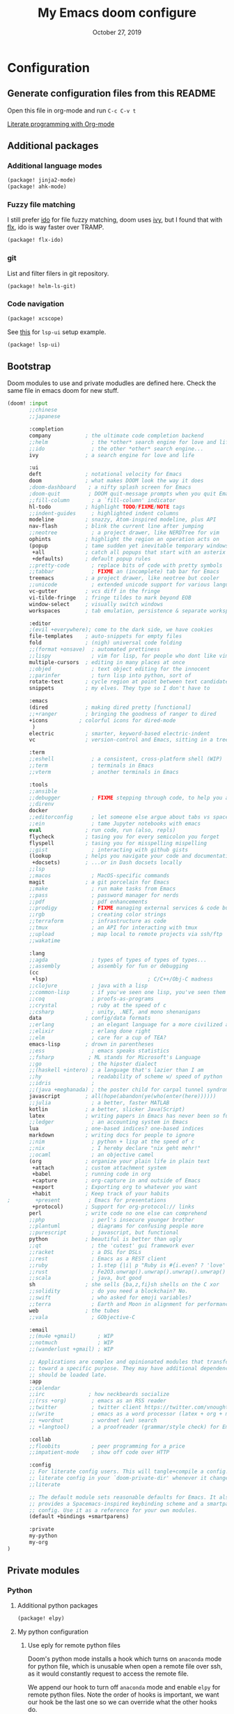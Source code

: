 #+TITLE:   My Emacs doom configure
#+DATE:    October 27, 2019
#+STARTUP: overview

* Table of Contents :TOC_3:noexport:
- [[#configuration][Configuration]]
  - [[#generate-configuration-files-from-this-readme][Generate configuration files from this README]]
  - [[#additional-packages][Additional packages]]
    - [[#additional-language-modes][Additional language modes]]
    - [[#fuzzy-file-matching][Fuzzy file matching]]
    - [[#git][git]]
    - [[#code-navigation][Code navigation]]
  - [[#bootstrap][Bootstrap]]
  - [[#private-modules][Private modules]]
    - [[#python][Python]]
    - [[#org-mode][Org-mode]]
  - [[#additional-custom-configuration][Additional custom configuration]]
    - [[#hostmachine-specific-extra-config][Host/machine specific extra config]]
    - [[#reconfigure-doom-packages][Reconfigure doom packages]]
    - [[#font-and-ui][Font and UI]]
    - [[#others][Others]]
    - [[#key-bindings][Key bindings]]
- [[#troubleshooting][Troubleshooting]]
  - [[#doom-update-fails][doom update fails]]

* Configuration
** Generate configuration files from this README

Open this file in org-mode and  run ~C-c C-v t~

[[https://www.youtube.com/watch?v=GK3fij-D1G8][Literate programming with Org-mode]]

** Additional packages
*** Additional language modes
#+BEGIN_SRC  emacs-lisp :tangle packages.el
(package! jinja2-mode)
(package! ahk-mode)
#+END_SRC
*** Fuzzy file matching

I still prefer [[https://www.emacswiki.org/emacs/InteractivelyDoThings][ido]] for file fuzzy matching, doom uses [[https://github.com/abo-abo/swiper][ivy]], but I found that with [[https://github.com/lewang/flx][flx]], ido is way faster over TRAMP.

#+BEGIN_SRC  emacs-lisp :tangle packages.el
(package! flx-ido)
#+END_SRC

*** git

List and filter filers in git repository.

#+BEGIN_SRC emacs-lisp :tangle packages.el
(package! helm-ls-git)
#+END_SRC

*** Code navigation
#+BEGIN_SRC emacs-lisp :tangle packages.el
(package! xcscope)
#+END_SRC

See [[https://qiita.com/Ladicle/items/feb5f9dce9adf89652cf#lsp%E3%81%A7%E3%82%88%E3%82%8A%E3%83%A2%E3%83%80%E3%83%B3%E3%81%AA%E9%96%8B%E7%99%BA%E7%92%B0%E5%A2%83%E3%82%92%E6%A7%8B%E7%AF%89%E3%81%99%E3%82%8B----lsp-mode][this]] for ~lsp-ui~ setup example.

#+BEGIN_SRC emacs-lisp :tangle packages.el
(package! lsp-ui)
#+END_SRC
** Bootstrap

Doom modules to use and private modudles are defined here. Check the same file
in emacs doom for new stuff.

#+BEGIN_SRC emacs-lisp :tangle init.el
(doom! :input
       ;;chinese
       ;;japanese

       :completion
       company           ; the ultimate code completion backend
       ;;helm              ; the *other* search engine for love and life
       ;;ido               ; the other *other* search engine...
       ivy               ; a search engine for love and life

       :ui
       deft              ; notational velocity for Emacs
       doom              ; what makes DOOM look the way it does
       ;doom-dashboard    ; a nifty splash screen for Emacs
       ;doom-quit         ; DOOM quit-message prompts when you quit Emacs
       ;;fill-column       ; a `fill-column' indicator
       hl-todo           ; highlight TODO/FIXME/NOTE tags
       ;;indent-guides     ; highlighted indent columns
       modeline          ; snazzy, Atom-inspired modeline, plus API
       nav-flash         ; blink the current line after jumping
       ;;neotree           ; a project drawer, like NERDTree for vim
       ophints           ; highlight the region an operation acts on
       (popup            ; tame sudden yet inevitable temporary windows
        +all             ; catch all popups that start with an asterix
        +defaults)       ; default popup rules
       ;;pretty-code       ; replace bits of code with pretty symbols
       ;;tabbar            ; FIXME an (incomplete) tab bar for Emacs
       treemacs          ; a project drawer, like neotree but cooler
       ;;unicode           ; extended unicode support for various languages
       vc-gutter         ; vcs diff in the fringe
       vi-tilde-fringe   ; fringe tildes to mark beyond EOB
       window-select     ; visually switch windows
       workspaces        ; tab emulation, persistence & separate workspaces

       :editor
       ;(evil +everywhere); come to the dark side, we have cookies
       file-templates    ; auto-snippets for empty files
       fold              ; (nigh) universal code folding
       ;;(format +onsave)  ; automated prettiness
       ;;lispy             ; vim for lisp, for people who dont like vim
       multiple-cursors  ; editing in many places at once
       ;;objed             ; text object editing for the innocent
       ;;parinfer          ; turn lisp into python, sort of
       rotate-text       ; cycle region at point between text candidates
       snippets          ; my elves. They type so I don't have to

       :emacs
       (dired            ; making dired pretty [functional]
       ;;+ranger         ; bringing the goodness of ranger to dired
       +icons          ; colorful icons for dired-mode
        )
       electric          ; smarter, keyword-based electric-indent
       vc                ; version-control and Emacs, sitting in a tree

       :term
       ;;eshell            ; a consistent, cross-platform shell (WIP)
       ;;term              ; terminals in Emacs
       ;;vterm             ; another terminals in Emacs

       :tools
       ;;ansible
       ;;debugger          ; FIXME stepping through code, to help you add bugs
       ;;direnv
       docker
       ;;editorconfig      ; let someone else argue about tabs vs spaces
       ;;ein               ; tame Jupyter notebooks with emacs
       eval              ; run code, run (also, repls)
       flycheck          ; tasing you for every semicolon you forget
       flyspell          ; tasing you for misspelling mispelling
       ;;gist              ; interacting with github gists
       (lookup           ; helps you navigate your code and documentation
        +docsets)        ; ...or in Dash docsets locally
       ;;lsp
       ;;macos             ; MacOS-specific commands
       magit             ; a git porcelain for Emacs
       ;;make              ; run make tasks from Emacs
       ;;pass              ; password manager for nerds
       ;;pdf               ; pdf enhancements
       ;;prodigy           ; FIXME managing external services & code builders
       ;;rgb               ; creating color strings
       ;;terraform         ; infrastructure as code
       ;;tmux              ; an API for interacting with tmux
       ;;upload            ; map local to remote projects via ssh/ftp
       ;;wakatime

       :lang
       ;;agda              ; types of types of types of types...
       ;;assembly          ; assembly for fun or debugging
       (cc
        +lsp)                                ; C/C++/Obj-C madness
       ;;clojure           ; java with a lisp
       ;;common-lisp       ; if you've seen one lisp, you've seen them all
       ;;coq               ; proofs-as-programs
       ;;crystal           ; ruby at the speed of c
       ;;csharp            ; unity, .NET, and mono shenanigans
       data              ; config/data formats
       ;;erlang            ; an elegant language for a more civilized age
       ;;elixir            ; erlang done right
       ;;elm               ; care for a cup of TEA?
       emacs-lisp        ; drown in parentheses
       ;;ess               ; emacs speaks statistics
       ;;fsharp           ; ML stands for Microsoft's Language
       ;;go                ; the hipster dialect
       ;;(haskell +intero) ; a language that's lazier than I am
       ;;hy                ; readability of scheme w/ speed of python
       ;;idris             ;
       ;;(java +meghanada) ; the poster child for carpal tunnel syndrome
       javascript        ; all(hope(abandon(ye(who(enter(here))))))
       ;;julia             ; a better, faster MATLAB
       kotlin            ; a better, slicker Java(Script)
       latex             ; writing papers in Emacs has never been so fun
       ;;ledger            ; an accounting system in Emacs
       lua               ; one-based indices? one-based indices
       markdown          ; writing docs for people to ignore
       ;;nim               ; python + lisp at the speed of c
       ;;nix               ; I hereby declare "nix geht mehr!"
       ;;ocaml             ; an objective camel
       (org              ; organize your plain life in plain text
        +attach          ; custom attachment system
        +babel           ; running code in org
        +capture         ; org-capture in and outside of Emacs
        +export          ; Exporting org to whatever you want
        +habit           ; Keep track of your habits
;        +present         ; Emacs for presentations
        +protocol)       ; Support for org-protocol:// links
       perl              ; write code no one else can comprehend
       ;;php               ; perl's insecure younger brother
       ;;plantuml          ; diagrams for confusing people more
       ;;purescript        ; javascript, but functional
       python            ; beautiful is better than ugly
       ;;qt                ; the 'cutest' gui framework ever
       ;;racket            ; a DSL for DSLs
       ;;rest              ; Emacs as a REST client
       ;;ruby              ; 1.step {|i| p "Ruby is #{i.even? ? 'love' : 'life'}"}
       ;;rust              ; Fe2O3.unwrap().unwrap().unwrap().unwrap()
       ;;scala             ; java, but good
       sh                ; she sells {ba,z,fi}sh shells on the C xor
       ;;solidity          ; do you need a blockchain? No.
       ;;swift             ; who asked for emoji variables?
       ;;terra             ; Earth and Moon in alignment for performance.
       web               ; the tubes
       ;;vala              ; GObjective-C

       :email
       ;;(mu4e +gmail)       ; WIP
       ;;notmuch             ; WIP
       ;;(wanderlust +gmail) ; WIP

       ;; Applications are complex and opinionated modules that transform Emacs
       ;; toward a specific purpose. They may have additional dependencies and
       ;; should be loaded late.
       :app
       ;;calendar
       ;;irc              ; how neckbeards socialize
       ;;(rss +org)        ; emacs as an RSS reader
       ;;twitter           ; twitter client https://twitter.com/vnought
       ;;(write            ; emacs as a word processor (latex + org + markdown)
       ;; +wordnut         ; wordnet (wn) search
       ;; +langtool)       ; a proofreader (grammar/style check) for Emacs

       :collab
       ;;floobits          ; peer programming for a price
       ;;impatient-mode    ; show off code over HTTP

       :config
       ;; For literate config users. This will tangle+compile a config.org
       ;; literate config in your `doom-private-dir' whenever it changes.
       ;;literate

       ;; The default module sets reasonable defaults for Emacs. It also
       ;; provides a Spacemacs-inspired keybinding scheme and a smartparens
       ;; config. Use it as a reference for your own modules.
       (default +bindings +smartparens)

       :private
       my-python
       my-org
)
#+END_SRC
** Private modules
*** Python
**** Additional python packages

#+BEGIN_SRC emacs-lisp :mkdirp yes :tangle modules/private/my-python/packages.el
(package! elpy)
#+END_SRC

**** My python configuration
***** Use eply for remote python files

Doom's python mode installs a hook which  turns on ~anaconda~ mode for python file, which is unusable when open a remote file over ssh, as it would constantly request to access the remote file.

We append our hook to turn off ~anaconda~ mode and enable ~elpy~ for remote
python files. Note the order of hooks is important, we want our hook be the last
one so we can override what the other hooks do.

#+BEGIN_SRC emacs-lisp :tangle modules/private/my-python/config.el
(after! python
  (add-hook! 'python-mode-local-vars-hook
             :append
             (defun adjust-python-minor-modes ()
               "use anaconda for local file and elpy for remote file"
               (if (string-match-p "\/[^\/]*ssh:" buffer-file-name)
                   (progn (anaconda-mode -1)
                          (anaconda-eldoc-mode -1)
                          (elpy-enable)
                          (message "remote python file"))
                 (message "local python file")))))
#+END_SRC

***** Configure elpy

#+BEGIN_SRC emacs-lisp :tangle modules/private/my-python/config.el
(setq python3 (executable-find "python3"))
(when (not (equal nil python3))
  (setq elpy-rpc-python-command python3)
  (setq elpy-interactive-python-command python3)
  )
(setq python-shell-interpreter "ipython3"
      python-shell-interpreter-args "-i --simple-prompt")
#+END_SRC
***** Python scripts that do not have .py extention name

#+BEGIN_SRC emacs-lisp :tangle modules/private/my-python/config.el
(add-to-list 'auto-mode-alist '("\\SConscript$" . python-mode))
(add-to-list 'auto-mode-alist '("\\SConstruct$" . python-mode))
#+END_SRC
*** Org-mode

Shows child tree item's progress.

#+BEGIN_SRC  emacs-lisp :mkdirp yes :tangle emacs-lisp :tangle modules/private/my-org/config.el
(defun org-summary-todo (n-done n-not-done)
  "Switch entry to DONE when all subentries are done, to TODO otherwise."
  (let (org-log-done org-log-states)   ; turn off logging
    (org-todo (if (= n-not-done 0) "DONE" "TODO"))))
#+END_SRC

Override doom default configurations.

#+BEGIN_SRC  emacs-lisp :tangle modules/private/my-org/config.el
(after! org
  (setq org-log-into-drawer t)
  (setq org-archive-location "archive.org::* From %s")
  (add-hook 'org-after-todo-statistics-hook 'org-summary-todo)
  (setq org-todo-keywords
   '((sequence "TODO(t)" "STARTED(s!)" "|" "DONE(d!)")
     (sequence "[ ](T)" "[-](P)" "[?](M)" "|" "[X](D!)")
     (sequence "NEXT(n)" "WAIT(w@/!)" "HOLD(h@/!)" "|" "ABRT(c!)"))))
#+END_SRC

** Additional custom configuration
*** Host/machine specific extra config

Load machine sepcific extra config in the beginning as it might be used other configurations.

#+BEGIN_SRC emacs-lisp :tangle config.el
(setq host-custom-init (concat "~/" system-name ".el"))
(if (file-exists-p host-custom-init)
    (load-file host-custom-init))
#+END_SRC

*** Reconfigure doom packages
**** :completion

[[https://emacs.stackexchange.com/questions/36745/enable-ivy-fuzzy-matching-everywhere-except-in-swiper][Only use]] ivy fuzzy matching when looking for emacs functions.

#+BEGIN_SRC emacs-lisp :tangle config.el
(setq ivy-re-builders-alist '((counsel-M-x . ivy--regex-fuzzy)
                              (t . ivy--regex-plus)))

#+END_SRC

Use [[https://oremacs.com/swiper/][ivy]] with [[https://github.com/jacktasia/dumb-jump][dump jump]] .

#+BEGIN_SRC emacs-lisp :tangle config.el
(setq dumb-jump-selector 'ivy)
#+END_SRC
**** :ui

#+BEGIN_SRC  emacs-lisp :tangle config.el
(after! deft
  (setq deft-recursive t)
  ;;don't auto save my notes
  (setq deft-auto-save-interval 0))
#+END_SRC

**** :tools
On Windows:
1. Install ~scoop~
2. ~scoop install msys2~
3. ~pacman -Syu aspell aspell-en~

#+BEGIN_SRC  emacs-lisp :tangle config.el

(when (boundp 'ispell-program-path)
  (add-to-list 'exec-path ispell-program-path))
(setq ispell-program-name "aspell")
#+END_SRC

[[https://www.emacswiki.org/emacs/FlySpell][Fly Spell]] uses middle mouse button to show candidates by default, replace it with right mouse on Mac.

#+BEGIN_SRC  emacs-lisp :tangle config.el
(after! ispell
  (when IS-MAC
    ;; flyspell uses middle mouse button to show candidates by default
    ;; replace it with right mouse on mac
    (eval-after-load "flyspell" '(progn (define-key flyspell-mouse-map [down-mouse-3]
                                          #'flyspell-correct-word)
                                        (define-key flyspell-mouse-map [mouse-3] #'undefined)))))
#+END_SRC
*** Font and UI

Title format : buffer name @ hostname

#+BEGIN_SRC emacs-lisp :tangle config.el
(setq frame-title-format (concat "%b@emacs." system-name))
#+END_SRC

OS dependent font configuration
#+BEGIN_SRC  emacs-lisp :tangle config.el
(when (display-graphic-p)
  ;;run M-x all-the-icons-install-fonts to use icons theme
  ;;(setq neo-theme 'icons)
  (if IS-WINDOWS
      (setq my-font "Consolas-10")
    (if IS-MAC
        (setq my-font "SF Mono-12")
      (setq my-font "Mono-10")))
  (set-default-font my-font)
  (set-face-attribute 'default t
                      :font my-font)
  (if IS-WINDOWS (set-fontset-font "fontset-default" 'gb18030 '("Microsoft YaHei" .
                                                                "unicode-bmp"))))
#+END_SRC

*** Others
**** Override find-file
#+BEGIN_SRC emacs-lisp :tangle config.el
(require 'flx-ido) ; fuzzy match
(ido-mode 'file)  ; use 'buffer rather than t to use only buffer switching
(flx-ido-mode 1)
;; disable ido faces to see flx highlights.
(setq ido-enable-flex-matching t)
(setq ido-use-faces nil)
(setq ido-use-filename-at-point nil)
(setq ido-auto-merge-work-directories-length 0)
(setq ido-use-virtual-buffers t)
;; @see https://github.com/lewang/flx
(setq flx-ido-threshold 10000)
;; Allow the same buffer to be open in different frames
(setq ido-default-buffer-method 'selected-window)

;; disable ido for certain commands,
;; @see http://stackoverflow.com/questions/6771664/disable-ido-mode-for-specific-commands
(defadvice ido-read-buffer (around ido-read-buffer-possibly-ignore activate)
  "Check to see if use wanted to avoid using ido"
  (if (eq (get this-command 'ido) 'ignore)
      (let ((read-buffer-function nil))
        (run-hook-with-args 'ido-before-fallback-functions 'read-buffer)
        (setq ad-return-value (apply 'read-buffer (ad-get-args 0))))
    ad-do-it))
(put 'shell 'ido 'ignore)
(put 'ffap-alternate-file 'ido 'ignore)
(put 'tmm-menubar 'ido 'ignore)
(put 'dired-do-copy 'ido 'ignore)
(put 'dired-do-rename 'ido 'ignore)
(put 'vc-copy-file-and-rename-buffer 'ido 'ignore)
(put 'dired-create-directory 'ido 'ignore)
(put 'copy-file-and-rename-buffer 'ido 'ignore)
(put 'rename-file-and-buffer 'ido 'ignore)
(put 'w3m-goto-url 'ido 'ignore)
(put 'ido-find-file 'ido 'ignore)
(put 'ido-edit-input 'ido 'ignore)
(put 'read-file-name 'ido 'ignore)
(put 'dired-create-directory 'ido 'ignore)
(put 'minibuffer-completion-help 'ido 'ignore)
(put 'minibuffer-complete 'ido 'ignore)
(put 'c-set-offset 'ido 'ignore)
(put 'rgrep 'ido 'ignore)
(put 'dired-create-directory 'ido 'ignore)
#+END_SRC
**** Tramp

#+BEGIN_SRC emacs-lisp :tangle config.el
(add-to-list 'backup-directory-alist (cons tramp-file-name-regexp nil))
(setq tramp-chunksize 8192)
;; @see https://github.com/syl20bnr/spacemacs/issues/1921
;; If you tramp is hanging, you can uncomment below line.
;; (setq tramp-ssh-controlmaster-options "-o ControlMaster=auto -o ControlPath='tramp.%%C' -o ControlPersist=no")
#+END_SRC
**** Override Emacs defaults

#+BEGIN_SRC :tangle config.el
(put 'narrow-to-region 'disabled nil)
#+END_SRC

*** Key bindings

#+BEGIN_SRC emacs-lisp :tangle config.el
(global-set-key (kbd "C-x g") 'magit-status)

;; https://github.com/emacs-helm/helm-ls-git
(global-set-key (kbd "M-p") 'helm-ls-git-ls)

(global-set-key [(control -)] 'set-mark-command)

(global-set-key [f2] 'deft)
(global-set-key [f4] 'ibuffer)
(global-set-key [f5] 'neotree-toggle)
(global-set-key (kbd "C-S-g") 'goto-line)

(when IS-MAC (global-unset-key [home])
      (global-set-key [home] 'move-beginning-of-line)
      (global-unset-key [end])
      (global-set-key [end] 'move-end-of-line))

#+END_SRC

* Troubleshooting
** [[https://github.com/hlissner/doom-emacs/issues/1721][doom update fails]]
